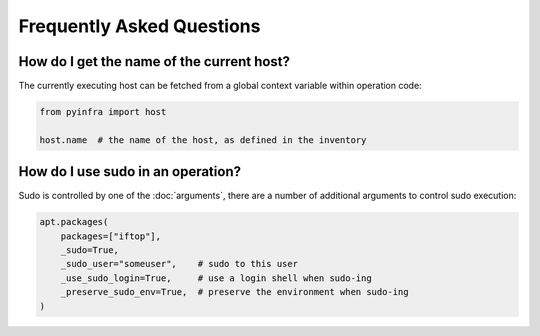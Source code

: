 .. meta::
    :description: Frequently asked pyinfra questions
    :keywords: pyinfra, documentation, faq


Frequently Asked Questions
==========================

How do I get the name of the current host?
------------------------------------------

The currently executing host can be fetched from a global context variable within operation code:

.. code:: python

    from pyinfra import host

    host.name  # the name of the host, as defined in the inventory

How do I use sudo in an operation?
----------------------------------

Sudo is controlled by one of the :doc:`arguments`, there are a number of additional arguments to control sudo execution:

.. code:: python

    apt.packages(
        packages=["iftop"],
        _sudo=True,
        _sudo_user="someuser",    # sudo to this user
        _use_sudo_login=True,     # use a login shell when sudo-ing
        _preserve_sudo_env=True,  # preserve the environment when sudo-ing
    )
